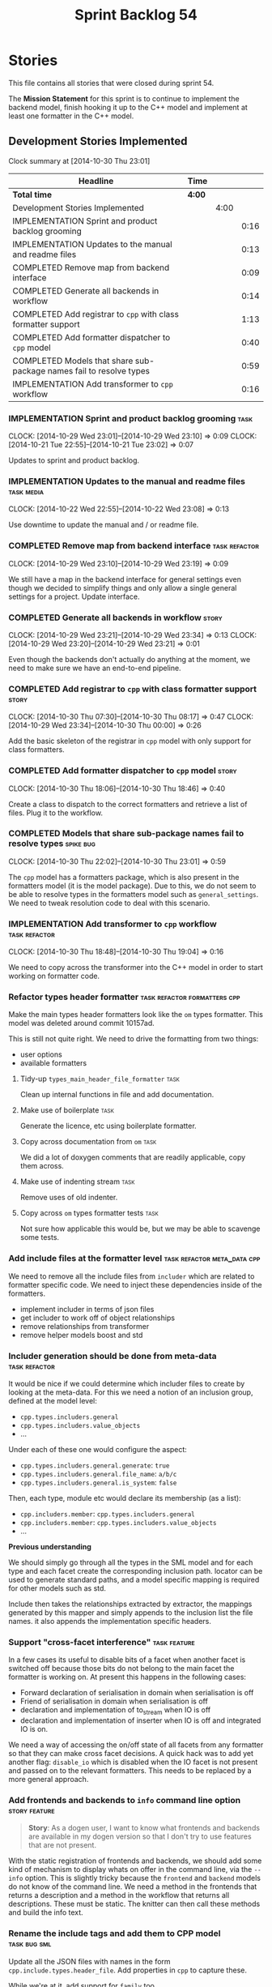 #+title: Sprint Backlog 54
#+options: date:nil toc:nil author:nil num:nil
#+todo: ANALYSIS IMPLEMENTATION TESTING | COMPLETED CANCELLED POSTPONED
#+tags: { story(s) epic(e) task(t) note(n) spike(p) }
#+tags: { refactor(r) bug(b) feature(f) vision(v) }
#+tags: { meta_data(m) tests(a) packaging(q) media(h) build(u) validation(x) diagrams(w) frontend(c) backend(g) }
#+tags: dia(y) sml(l) cpp(k) config(o) formatters(d)

* Stories

This file contains all stories that were closed during sprint 54.

The *Mission Statement* for this sprint is to continue to implement
the backend model, finish hooking it up to the C++ model and implement
at least one formatter in the C++ model.

** Development Stories Implemented

#+begin: clocktable :maxlevel 3 :scope subtree
Clock summary at [2014-10-30 Thu 23:01]

| Headline                                                            | Time   |      |      |
|---------------------------------------------------------------------+--------+------+------|
| *Total time*                                                        | *4:00* |      |      |
|---------------------------------------------------------------------+--------+------+------|
| Development Stories Implemented                                     |        | 4:00 |      |
| IMPLEMENTATION Sprint and product backlog grooming                  |        |      | 0:16 |
| IMPLEMENTATION Updates to the manual and readme files               |        |      | 0:13 |
| COMPLETED Remove map from backend interface                         |        |      | 0:09 |
| COMPLETED Generate all backends in workflow                         |        |      | 0:14 |
| COMPLETED Add registrar to =cpp= with class formatter support       |        |      | 1:13 |
| COMPLETED Add formatter dispatcher to =cpp= model                   |        |      | 0:40 |
| COMPLETED Models that share sub-package names fail to resolve types |        |      | 0:59 |
| IMPLEMENTATION Add transformer to =cpp= workflow                    |        |      | 0:16 |
#+end:

*** IMPLEMENTATION Sprint and product backlog grooming                 :task:
    CLOCK: [2014-10-29 Wed 23:01]--[2014-10-29 Wed 23:10] =>  0:09
    CLOCK: [2014-10-21 Tue 22:55]--[2014-10-21 Tue 23:02] =>  0:07

Updates to sprint and product backlog.

*** IMPLEMENTATION Updates to the manual and readme files        :task:media:
    CLOCK: [2014-10-22 Wed 22:55]--[2014-10-22 Wed 23:08] =>  0:13

Use downtime to update the manual and / or readme file.

*** COMPLETED Remove map from backend interface               :task:refactor:
    CLOSED: [2014-10-29 Wed 23:19]
    CLOCK: [2014-10-29 Wed 23:10]--[2014-10-29 Wed 23:19] =>  0:09

We still have a map in the backend interface for general settings even
though we decided to simplify things and only allow a single general
settings for a project. Update interface.

*** COMPLETED Generate all backends in workflow                       :story:
    CLOSED: [2014-10-29 Wed 23:34]
    CLOCK: [2014-10-29 Wed 23:21]--[2014-10-29 Wed 23:34] =>  0:13
    CLOCK: [2014-10-29 Wed 23:20]--[2014-10-29 Wed 23:21] =>  0:01

Even though the backends don't actually do anything at the moment, we
need to make sure we have an end-to-end pipeline.

*** COMPLETED Add registrar to =cpp= with class formatter support     :story:
    CLOSED: [2014-10-30 Thu 08:17]
    CLOCK: [2014-10-30 Thu 07:30]--[2014-10-30 Thu 08:17] =>  0:47
    CLOCK: [2014-10-29 Wed 23:34]--[2014-10-30 Thu 00:00] =>  0:26

Add the basic skeleton of the registrar in =cpp= model with only
support for class formatters.

*** COMPLETED Add formatter dispatcher to =cpp= model                 :story:
    CLOSED: [2014-10-30 Thu 18:46]
    CLOCK: [2014-10-30 Thu 18:06]--[2014-10-30 Thu 18:46] =>  0:40

Create a class to dispatch to the correct formatters and retrieve a
list of files. Plug it to the workflow.

*** COMPLETED Models that share sub-package names fail to resolve types :spike:bug:
    CLOSED: [2014-10-30 Thu 23:01]
    CLOCK: [2014-10-30 Thu 22:02]--[2014-10-30 Thu 23:01] =>  0:59

The =cpp= model has a formatters package, which is also present in the
formatters model (it is the model package). Due to this, we do not
seem to be able to resolve types in the formatters model such as
=general_settings=. We need to tweak resolution code to deal with this scenario.

*** IMPLEMENTATION Add transformer to =cpp= workflow          :task:refactor:
    CLOCK: [2014-10-30 Thu 18:48]--[2014-10-30 Thu 19:04] =>  0:16

We need to copy across the transformer into the C++ model in order to
start working on formatter code.

*** Refactor types header formatter            :task:refactor:formatters:cpp:

Make the main types header formatters look like the =om= types
formatter. This model was deleted around commit 10157ad.

This is still not quite right. We need to drive the formatting from
two things:

- user options
- available formatters

**** Tidy-up =types_main_header_file_formatter=                        :task:

Clean up internal functions in file and add documentation.

**** Make use of boilerplate                                           :task:

Generate the licence, etc using boilerplate formatter.

**** Copy across documentation from =om=                               :task:

We did a lot of doxygen comments that are readily applicable, copy
them across.

**** Make use of indenting stream                                      :task:

Remove uses of old indenter.

**** Copy across =om= types formatter tests                            :task:

Not sure how applicable this would be, but we may be able to scavenge
some tests.

*** Add include files at the formatter level    :task:refactor:meta_data:cpp:

We need to remove all the include files from =includer= which are
related to formatter specific code. We need to inject these
dependencies inside of the formatters.

- implement includer in terms of json files
- get includer to work off of object relationships
- remove relationships from transformer
- remove helper models boost and std

*** Includer generation should be done from meta-data         :task:refactor:

It would be nice if we could determine which includer files to create
by looking at the meta-data. For this we need a notion of an inclusion
group, defined at the model level:

- =cpp.types.includers.general=
- =cpp.types.includers.value_objects=
- ...

Under each of these one would configure the aspect:

- =cpp.types.includers.general.generate=: =true=
- =cpp.types.includers.general.file_name=: =a/b/c=
- =cpp.types.includers.general.is_system=: =false=

Then, each type, module etc would declare its membership (as a list):

- =cpp.includers.member=: =cpp.types.includers.general=
- =cpp.includers.member=: =cpp.types.includers.value_objects=
- ...

*Previous understanding*

We should simply go through all the types in the SML model and for
each type and each facet create the corresponding inclusion
path. locator can be used to generate standard paths, and a model
specific mapping is required for other models such as std.

Include then takes the relationships extracted by extractor, the
mappings generated by this mapper and simply appends to the inclusion
list the file names. it also appends the implementation specific
headers.

*** Support "cross-facet interference"                         :task:feature:

In a few cases its useful to disable bits of a facet when another
facet is switched off because those bits do not belong to the main
facet the formatter is working on. At present this happens in the
following cases:

- Forward declaration of serialisation in domain when serialisation is
  off
- Friend of serialisation in domain when serialisation is
  off
- declaration and implementation of to_stream when IO is off
- declaration and implementation of inserter when IO is off and
  integrated IO is on.

We need a way of accessing the on/off state of all facets from any
formatter so that they can make cross facet decisions. A quick hack
was to add yet another flag: =disable_io= which is disabled when the
IO facet is not present and passed on to the relevant formatters. This
needs to be replaced by a more general approach.

*** Add frontends and backends to =info= command line option  :story:feature:

#+begin_quote
*Story*: As a dogen user, I want to know what frontends and backends
are available in my dogen version so that I don't try to use features
that are not present.
#+end_quote

With the static registration of frontends and backends, we should add
some kind of mechanism to display whats on offer in the command line,
via the =--info= option. This is slightly tricky because the
=frontend= and =backend= models do not know of the command line. We
need a method in the frontends that returns a description and a method
in the workflow that returns all descriptions. These must be
static. The knitter can then call these methods and build the info
text.

*** Rename the include tags and add them to CPP model          :task:bug:sml:

Update all the JSON files with names in the form
=cpp.include.types.header_file=. Add properties in =cpp= to capture
these.

While we're at it, add support for =family= too.

** Deprecated Development Stories

Stories that do not make sense any longer.
